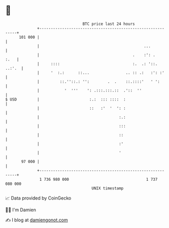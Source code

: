 * 👋

#+begin_example
                                     BTC price last 24 hours                    
                 +------------------------------------------------------------+ 
         101 000 |                                                            | 
                 |                                              ...           | 
                 |                                         .    :': .    :.   | 
                 |     ::::                                :.  .: '::. ..:'.  | 
                 |     '  :.:      ::...                .. :: .:   :': :'     | 
                 |         ::.''::.: '':        .  .    ::.::::'   ' ':       | 
                 |           '  '''    ': .:::.:::.::  .'::  ''               | 
   $ USD         |                      :.:  ::: ::::  :                      | 
                 |                      ::   :'  '  ': :                      | 
                 |                                   :.:                      | 
                 |                                   :::                      | 
                 |                                   ::                       | 
                 |                                   :'                       | 
                 |                                   '                        | 
          97 000 |                                                            | 
                 +------------------------------------------------------------+ 
                  1 736 980 000                                  1 737 080 000  
                                         UNIX timestamp                         
#+end_example
📈 Data provided by CoinGecko

🧑‍💻 I'm Damien

✍️ I blog at [[https://www.damiengonot.com][damiengonot.com]]
